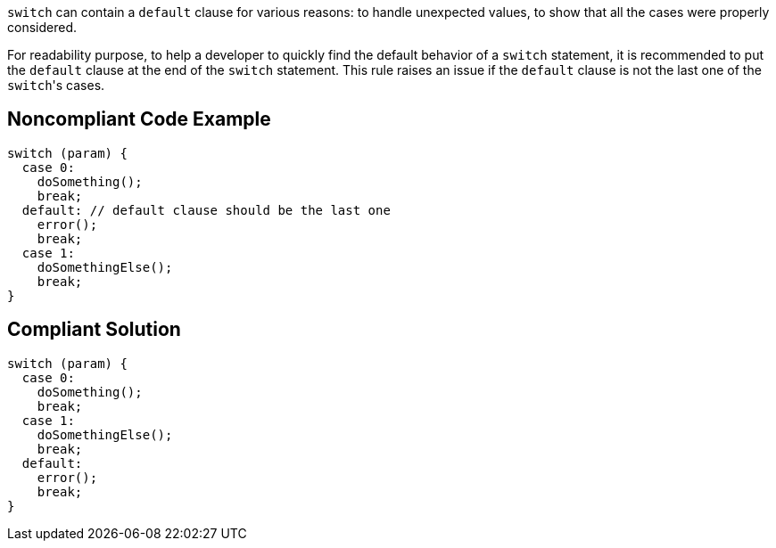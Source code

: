 ``++switch++`` can contain a ``++default++`` clause for various reasons: to handle unexpected values, to show that all the cases were properly considered.

For readability purpose, to help a developer to quickly find the default behavior of a ``++switch++`` statement, it is recommended to put the ``++default++`` clause at the end of the ``++switch++`` statement. This rule raises an issue if the ``++default++`` clause is not the last one of the ``++switch++``'s cases.

== Noncompliant Code Example

----
switch (param) {
  case 0:
    doSomething();
    break;
  default: // default clause should be the last one
    error();
    break;
  case 1:
    doSomethingElse();
    break;
}
----

== Compliant Solution

----
switch (param) {
  case 0:
    doSomething();
    break;
  case 1:
    doSomethingElse();
    break;
  default:
    error();
    break;
}
----
